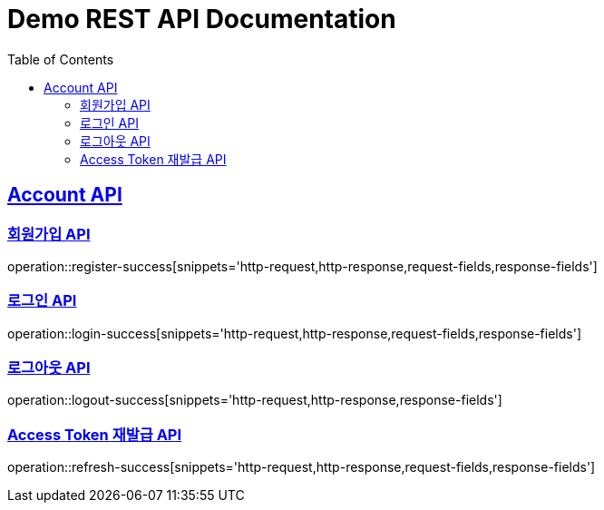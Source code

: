 = Demo REST API Documentation
:doctype: book
:icons: font
:source-highlighter: highlightjs
:toc: left
:toclevels: 2
:sectlinks:

[[Account-API]]
== Account API

=== 회원가입 API

operation::register-success[snippets='http-request,http-response,request-fields,response-fields']

=== 로그인 API

operation::login-success[snippets='http-request,http-response,request-fields,response-fields']

=== 로그아웃 API

operation::logout-success[snippets='http-request,http-response,response-fields']

=== Access Token 재발급 API

operation::refresh-success[snippets='http-request,http-response,request-fields,response-fields']